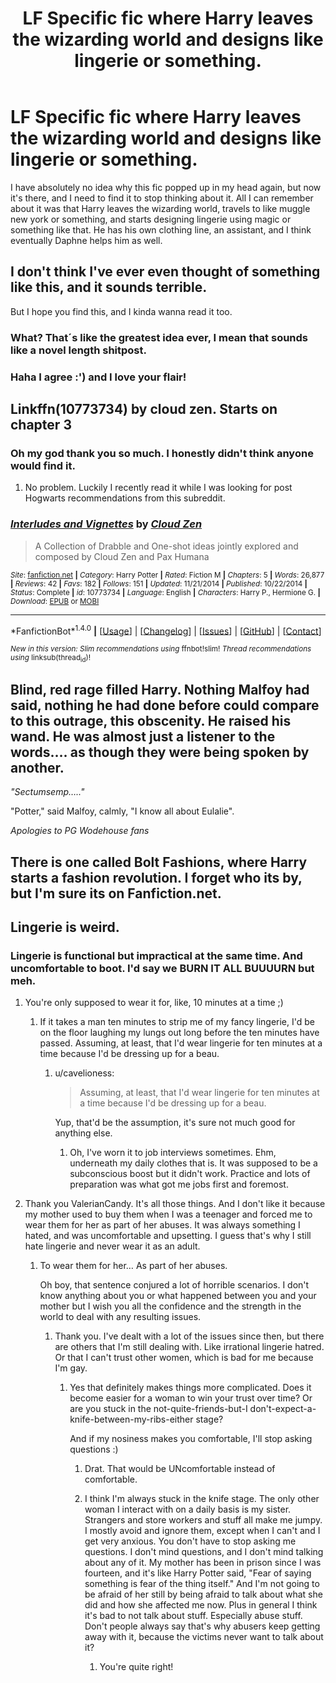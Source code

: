 #+TITLE: LF Specific fic where Harry leaves the wizarding world and designs like lingerie or something.

* LF Specific fic where Harry leaves the wizarding world and designs like lingerie or something.
:PROPERTIES:
:Author: Johnsmitish
:Score: 17
:DateUnix: 1517204996.0
:DateShort: 2018-Jan-29
:FlairText: Request
:END:
I have absolutely no idea why this fic popped up in my head again, but now it's there, and I need to find it to stop thinking about it. All I can remember about it was that Harry leaves the wizarding world, travels to like muggle new york or something, and starts designing lingerie using magic or something like that. He has his own clothing line, an assistant, and I think eventually Daphne helps him as well.


** I don't think I've ever even thought of something like this, and it sounds terrible.

But I hope you find this, and I kinda wanna read it too.
:PROPERTIES:
:Author: CastoBlasto
:Score: 15
:DateUnix: 1517210351.0
:DateShort: 2018-Jan-29
:END:

*** What? That´s like the greatest idea ever, I mean that sounds like a novel length shitpost.
:PROPERTIES:
:Author: pornomancer90
:Score: 10
:DateUnix: 1517237512.0
:DateShort: 2018-Jan-29
:END:


*** Haha I agree :') and I love your flair!
:PROPERTIES:
:Author: SteamAngel
:Score: 1
:DateUnix: 1517216996.0
:DateShort: 2018-Jan-29
:END:


** Linkffn(10773734) by cloud zen. Starts on chapter 3
:PROPERTIES:
:Author: SCsnow
:Score: 3
:DateUnix: 1517217210.0
:DateShort: 2018-Jan-29
:END:

*** Oh my god thank you so much. I honestly didn't think anyone would find it.
:PROPERTIES:
:Author: Johnsmitish
:Score: 2
:DateUnix: 1517217390.0
:DateShort: 2018-Jan-29
:END:

**** No problem. Luckily I recently read it while I was looking for post Hogwarts recommendations from this subreddit.
:PROPERTIES:
:Author: SCsnow
:Score: 1
:DateUnix: 1517217624.0
:DateShort: 2018-Jan-29
:END:


*** [[http://www.fanfiction.net/s/10773734/1/][*/Interludes and Vignettes/*]] by [[https://www.fanfiction.net/u/894440/Cloud-Zen][/Cloud Zen/]]

#+begin_quote
  A Collection of Drabble and One-shot ideas jointly explored and composed by Cloud Zen and Pax Humana
#+end_quote

^{/Site/: [[http://www.fanfiction.net/][fanfiction.net]] *|* /Category/: Harry Potter *|* /Rated/: Fiction M *|* /Chapters/: 5 *|* /Words/: 26,877 *|* /Reviews/: 42 *|* /Favs/: 182 *|* /Follows/: 151 *|* /Updated/: 11/21/2014 *|* /Published/: 10/22/2014 *|* /Status/: Complete *|* /id/: 10773734 *|* /Language/: English *|* /Characters/: Harry P., Hermione G. *|* /Download/: [[http://www.ff2ebook.com/old/ffn-bot/index.php?id=10773734&source=ff&filetype=epub][EPUB]] or [[http://www.ff2ebook.com/old/ffn-bot/index.php?id=10773734&source=ff&filetype=mobi][MOBI]]}

--------------

*FanfictionBot*^{1.4.0} *|* [[[https://github.com/tusing/reddit-ffn-bot/wiki/Usage][Usage]]] | [[[https://github.com/tusing/reddit-ffn-bot/wiki/Changelog][Changelog]]] | [[[https://github.com/tusing/reddit-ffn-bot/issues/][Issues]]] | [[[https://github.com/tusing/reddit-ffn-bot/][GitHub]]] | [[[https://www.reddit.com/message/compose?to=tusing][Contact]]]

^{/New in this version: Slim recommendations using/ ffnbot!slim! /Thread recommendations using/ linksub(thread_id)!}
:PROPERTIES:
:Author: FanfictionBot
:Score: 1
:DateUnix: 1517217253.0
:DateShort: 2018-Jan-29
:END:


** Blind, red rage filled Harry. Nothing Malfoy had said, nothing he had done before could compare to this outrage, this obscenity. He raised his wand. He was almost just a listener to the words.... as though they were being spoken by another.

/"Sectumsemp....."/

"Potter," said Malfoy, calmly, "I know all about Eulalie".

/Apologies to PG Wodehouse fans/
:PROPERTIES:
:Author: Madeline_Basset
:Score: 3
:DateUnix: 1517272847.0
:DateShort: 2018-Jan-30
:END:


** There is one called Bolt Fashions, where Harry starts a fashion revolution. I forget who its by, but I'm sure its on Fanfiction.net.
:PROPERTIES:
:Author: donnacheer11
:Score: 1
:DateUnix: 1517509651.0
:DateShort: 2018-Feb-01
:END:


** Lingerie is weird.
:PROPERTIES:
:Score: -2
:DateUnix: 1517206871.0
:DateShort: 2018-Jan-29
:END:

*** Lingerie is functional but impractical at the same time. And uncomfortable to boot. I'd say we BURN IT ALL BUUUURN but meh.
:PROPERTIES:
:Author: ValerianCandy
:Score: 1
:DateUnix: 1517224674.0
:DateShort: 2018-Jan-29
:END:

**** You're only supposed to wear it for, like, 10 minutes at a time ;)
:PROPERTIES:
:Author: cavelioness
:Score: 3
:DateUnix: 1517225843.0
:DateShort: 2018-Jan-29
:END:

***** If it takes a man ten minutes to strip me of my fancy lingerie, I'd be on the floor laughing my lungs out long before the ten minutes have passed. Assuming, at least, that I'd wear lingerie for ten minutes at a time because I'd be dressing up for a beau.
:PROPERTIES:
:Author: ValerianCandy
:Score: 1
:DateUnix: 1517228654.0
:DateShort: 2018-Jan-29
:END:

****** u/cavelioness:
#+begin_quote
  Assuming, at least, that I'd wear lingerie for ten minutes at a time because I'd be dressing up for a beau.
#+end_quote

Yup, that'd be the assumption, it's sure not much good for anything else.
:PROPERTIES:
:Author: cavelioness
:Score: 1
:DateUnix: 1517229620.0
:DateShort: 2018-Jan-29
:END:

******* Oh, I've worn it to job interviews sometimes. Ehm, underneath my daily clothes that is. It was supposed to be a subconscious boost but it didn't work. Practice and lots of preparation was what got me jobs first and foremost.
:PROPERTIES:
:Author: ValerianCandy
:Score: 3
:DateUnix: 1517243040.0
:DateShort: 2018-Jan-29
:END:


**** Thank you ValerianCandy. It's all those things. And I don't like it because my mother used to buy them when I was a teenager and forced me to wear them for her as part of her abuses. It was always something I hated, and was uncomfortable and upsetting. I guess that's why I still hate lingerie and never wear it as an adult.
:PROPERTIES:
:Score: 1
:DateUnix: 1517241550.0
:DateShort: 2018-Jan-29
:END:

***** To wear them for her... As part of her abuses.

Oh boy, that sentence conjured a lot of horrible scenarios. I don't know anything about you or what happened between you and your mother but I wish you all the confidence and the strength in the world to deal with any resulting issues.
:PROPERTIES:
:Author: ValerianCandy
:Score: 3
:DateUnix: 1517243165.0
:DateShort: 2018-Jan-29
:END:

****** Thank you. I've dealt with a lot of the issues since then, but there are others that I'm still dealing with. Like irrational lingerie hatred. Or that I can't trust other women, which is bad for me because I'm gay.
:PROPERTIES:
:Score: 1
:DateUnix: 1517243673.0
:DateShort: 2018-Jan-29
:END:

******* Yes that definitely makes things more complicated. Does it become easier for a woman to win your trust over time? Or are you stuck in the not-quite-friends-but-I don't-expect-a-knife-between-my-ribs-either stage?

And if my nosiness makes you comfortable, I'll stop asking questions :)
:PROPERTIES:
:Author: ValerianCandy
:Score: 1
:DateUnix: 1517246700.0
:DateShort: 2018-Jan-29
:END:

******** Drat. That would be UNcomfortable instead of comfortable.
:PROPERTIES:
:Author: ValerianCandy
:Score: 1
:DateUnix: 1517246734.0
:DateShort: 2018-Jan-29
:END:


******** I think I'm always stuck in the knife stage. The only other woman I interact with on a daily basis is my sister. Strangers and store workers and stuff all make me jumpy. I mostly avoid and ignore them, except when I can't and I get very anxious. You don't have to stop asking me questions. I don't mind questions, and I don't mind talking about any of it. My mother has been in prison since I was fourteen, and it's like Harry Potter said, "Fear of saying something is fear of the thing itself." And I'm not going to be afraid of her still by being afraid to talk about what she did and how she affected me now. Plus in general I think it's bad to not talk about stuff. Especially abuse stuff. Don't people always say that's why abusers keep getting away with it, because the victims never want to talk about it?
:PROPERTIES:
:Score: 1
:DateUnix: 1517247303.0
:DateShort: 2018-Jan-29
:END:

********* You're quite right!
:PROPERTIES:
:Author: Achille-Talon
:Score: 2
:DateUnix: 1517250972.0
:DateShort: 2018-Jan-29
:END:
